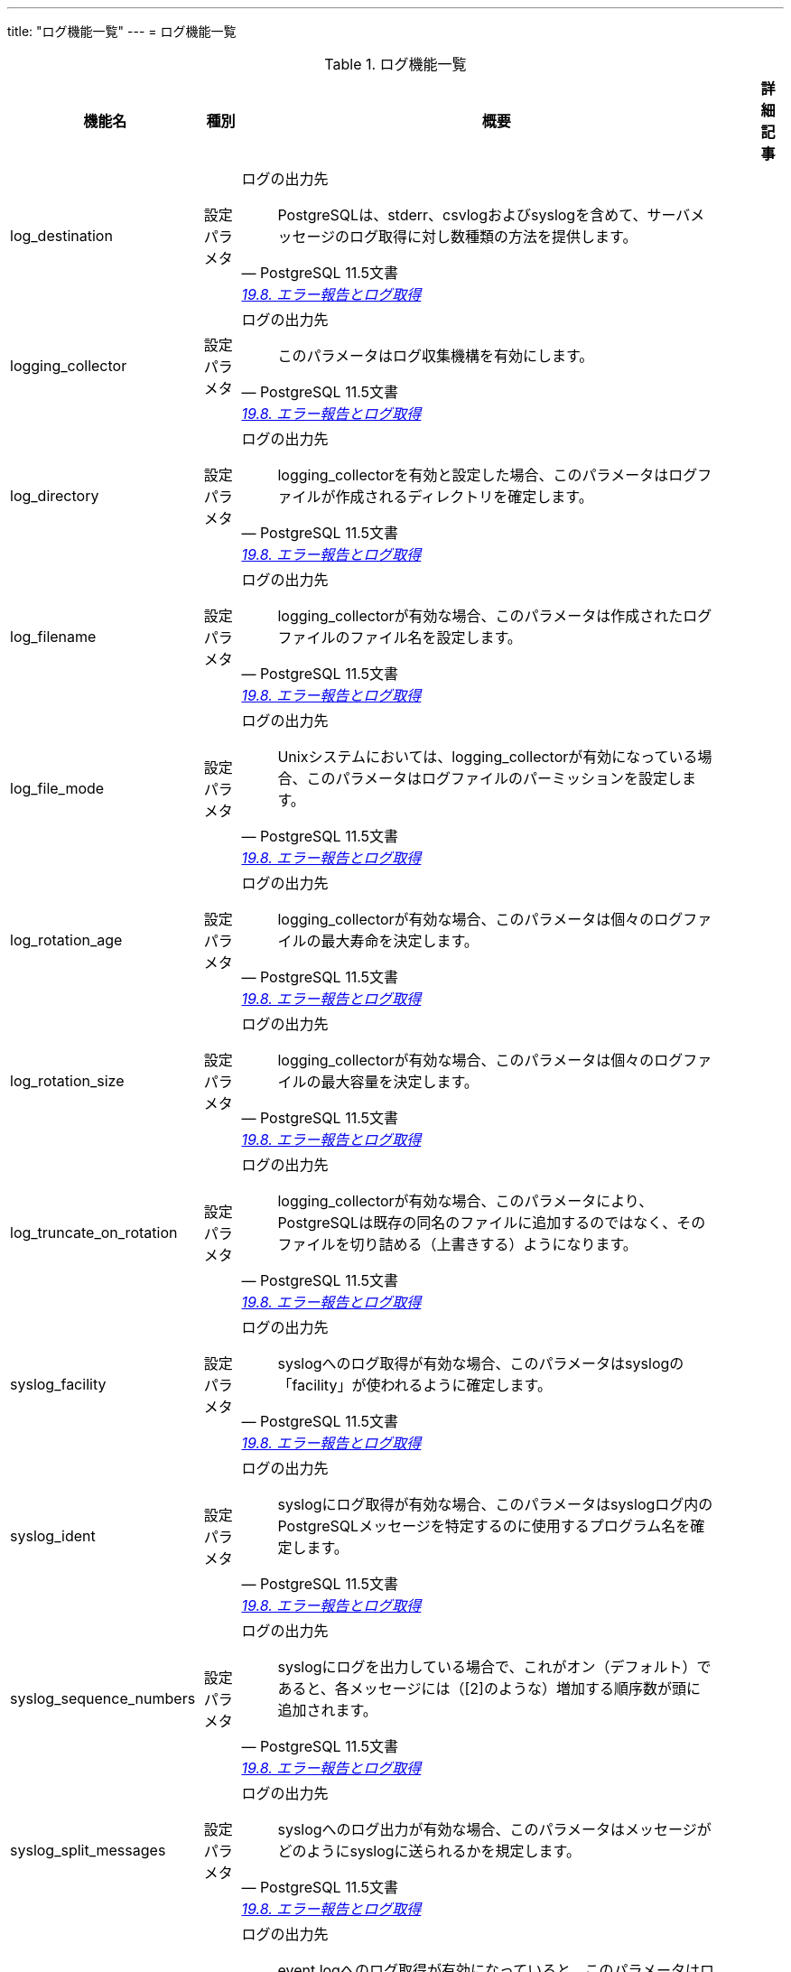---
title: "ログ機能一覧"
---
= ログ機能一覧

.ログ機能一覧
[options="header,autowidth",stripes=hover]
|===
|機能名 |種別 |概要 |詳細記事

|log_destination
|設定パラメタ
a|ログの出力先
[quote, PostgreSQL 11.5文書, 'https://www.postgresql.jp/document/14/html/runtime-config-logging.html[19.8. エラー報告とログ取得]']
____
PostgreSQLは、stderr、csvlogおよびsyslogを含めて、サーバメッセージのログ取得に対し数種類の方法を提供します。
____
|

|logging_collector
|設定パラメタ
a|ログの出力先
[quote, PostgreSQL 11.5文書, 'https://www.postgresql.jp/document/14/html/runtime-config-logging.html[19.8. エラー報告とログ取得]']
____
このパラメータはログ収集機構を有効にします。 
____
|

|log_directory
|設定パラメタ
a|ログの出力先
[quote, PostgreSQL 11.5文書, 'https://www.postgresql.jp/document/14/html/runtime-config-logging.html[19.8. エラー報告とログ取得]']
____
logging_collectorを有効と設定した場合、このパラメータはログファイルが作成されるディレクトリを確定します。
____
|

|log_filename
|設定パラメタ
a|ログの出力先
[quote, PostgreSQL 11.5文書, 'https://www.postgresql.jp/document/14/html/runtime-config-logging.html[19.8. エラー報告とログ取得]']
____
logging_collectorが有効な場合、このパラメータは作成されたログファイルのファイル名を設定します。
____
|

|log_file_mode
|設定パラメタ
a|ログの出力先
[quote, PostgreSQL 11.5文書, 'https://www.postgresql.jp/document/14/html/runtime-config-logging.html[19.8. エラー報告とログ取得]']
____
Unixシステムにおいては、logging_collectorが有効になっている場合、このパラメータはログファイルのパーミッションを設定します。 
____
|

|log_rotation_age
|設定パラメタ
a|ログの出力先
[quote, PostgreSQL 11.5文書, 'https://www.postgresql.jp/document/14/html/runtime-config-logging.html[19.8. エラー報告とログ取得]']
____
logging_collectorが有効な場合、このパラメータは個々のログファイルの最大寿命を決定します。
____
|

|log_rotation_size
|設定パラメタ
a|ログの出力先
[quote, PostgreSQL 11.5文書, 'https://www.postgresql.jp/document/14/html/runtime-config-logging.html[19.8. エラー報告とログ取得]']
____
logging_collectorが有効な場合、このパラメータは個々のログファイルの最大容量を決定します。 
____
|

|log_truncate_on_rotation
|設定パラメタ
a|ログの出力先
[quote, PostgreSQL 11.5文書, 'https://www.postgresql.jp/document/14/html/runtime-config-logging.html[19.8. エラー報告とログ取得]']
____
logging_collectorが有効な場合、このパラメータにより、PostgreSQLは既存の同名のファイルに追加するのではなく、そのファイルを切り詰める（上書きする）ようになります。
____
|

|syslog_facility
|設定パラメタ
a|ログの出力先
[quote, PostgreSQL 11.5文書, 'https://www.postgresql.jp/document/14/html/runtime-config-logging.html[19.8. エラー報告とログ取得]']
____
syslogへのログ取得が有効な場合、このパラメータはsyslogの「facility」が使われるように確定します。
____
|

|syslog_ident
|設定パラメタ
a|ログの出力先
[quote, PostgreSQL 11.5文書, 'https://www.postgresql.jp/document/14/html/runtime-config-logging.html[19.8. エラー報告とログ取得]']
____
syslogにログ取得が有効な場合、このパラメータはsyslogログ内のPostgreSQLメッセージを特定するのに使用するプログラム名を確定します。
____
|

|syslog_sequence_numbers
|設定パラメタ
a|ログの出力先
[quote, PostgreSQL 11.5文書, 'https://www.postgresql.jp/document/14/html/runtime-config-logging.html[19.8. エラー報告とログ取得]']
____
syslogにログを出力している場合で、これがオン（デフォルト）であると、各メッセージには（[2]のような）増加する順序数が頭に追加されます。 
____
|

|syslog_split_messages
|設定パラメタ
a|ログの出力先
[quote, PostgreSQL 11.5文書, 'https://www.postgresql.jp/document/14/html/runtime-config-logging.html[19.8. エラー報告とログ取得]']
____
syslogへのログ出力が有効な場合、このパラメータはメッセージがどのようにsyslogに送られるかを規定します。 
____
|

|event_source
|設定パラメタ
a|ログの出力先
[quote, PostgreSQL 11.5文書, 'https://www.postgresql.jp/document/14/html/runtime-config-logging.html[19.8. エラー報告とログ取得]']
____
event logへのログ取得が有効になっていると、このパラメータはログ中のPostgreSQLメッセージを特定するのに使用されるプログラム名を決定します。
____
|

|log_min_messages
|設定パラメタ
a|いつログを取得するか
[quote, PostgreSQL 11.5文書, 'https://www.postgresql.jp/document/14/html/runtime-config-logging.html[19.8. エラー報告とログ取得]']
____
どのメッセージレベルをサーバログに書き込むかを管理します。 
____
|

|log_min_error_statement
|設定パラメタ
a|いつログを取得するか
[quote, PostgreSQL 11.5文書, 'https://www.postgresql.jp/document/14/html/runtime-config-logging.html[19.8. エラー報告とログ取得]']
____
エラー条件の原因となったどのSQL文をサーバログに記録するかを制御します。 
____
|

|log_min_duration_statement
|設定パラメタ
a|いつログを取得するか
[quote, PostgreSQL 11.5文書, 'https://www.postgresql.jp/document/14/html/runtime-config-logging.html[19.8. エラー報告とログ取得]']
____
文の実行に少なくとも指定したミリ秒数かかった場合、それぞれの文の実行に要した時間をログに記録します。 
____
|

|application_name
|設定パラメタ
a|何をログに
[quote, PostgreSQL 11.5文書, 'https://www.postgresql.jp/document/14/html/runtime-config-logging.html[19.8. エラー報告とログ取得]']
____
application_nameはNAMEDATALEN（標準構築では64）文字以下の任意の文字列を指定できます。
____
|

|debug_print_parse
|設定パラメタ
a|何をログに
[quote, PostgreSQL 11.5文書, 'https://www.postgresql.jp/document/14/html/runtime-config-logging.html[19.8. エラー報告とログ取得]']
____
設定すると実行された問い合わせそれぞれに対し、最終的な解析ツリー、問い合わせリライタの出力、実行計画を出力します。 
____
|

|debug_print_rewritten
|設定パラメタ
a|何をログに
[quote, PostgreSQL 11.5文書, 'https://www.postgresql.jp/document/14/html/runtime-config-logging.html[19.8. エラー報告とログ取得]']
____
設定すると実行された問い合わせそれぞれに対し、最終的な解析ツリー、問い合わせリライタの出力、実行計画を出力します。 
____
|

|debug_print_plan
|設定パラメタ
a|何をログに
[quote, PostgreSQL 11.5文書, 'https://www.postgresql.jp/document/14/html/runtime-config-logging.html[19.8. エラー報告とログ取得]']
____
設定すると実行された問い合わせそれぞれに対し、最終的な解析ツリー、問い合わせリライタの出力、実行計画を出力します。 
____
|

|debug_pretty_print
|設定パラメタ
a|何をログに
[quote, PostgreSQL 11.5文書, 'https://www.postgresql.jp/document/14/html/runtime-config-logging.html[19.8. エラー報告とログ取得]']
____
設定された場合、debug_print_parse、 debug_print_rewritten、または debug_print_planで生成されたメッセージを字下げします。
____
|

|log_checkpoints
|設定パラメタ
a|何をログに
[quote, PostgreSQL 11.5文書, 'https://www.postgresql.jp/document/14/html/runtime-config-logging.html[19.8. エラー報告とログ取得]']
____
チェックポイントおよびリスタートポイントをサーバログに記録するようにします。 
____
|

|log_connections
|設定パラメタ
a|何をログに
[quote, PostgreSQL 11.5文書, 'https://www.postgresql.jp/document/14/html/runtime-config-logging.html[19.8. エラー報告とログ取得]']
____
これにより、クライアント認証の成功終了などのサーバへの接続試行がログに残ります。
____
|

|log_disconnections
|設定パラメタ
a|何をログに
[quote, PostgreSQL 11.5文書, 'https://www.postgresql.jp/document/14/html/runtime-config-logging.html[19.8. エラー報告とログ取得]']
____
セッションの終了をログします。 ログ出力の情報はlog_connectionsと同様で、更にセッションの経過時間が追加されます。
____
|

|log_duration
|設定パラメタ
a|何をログに
[quote, PostgreSQL 11.5文書, 'https://www.postgresql.jp/document/14/html/runtime-config-logging.html[19.8. エラー報告とログ取得]']
____
すべての完了した文について、その経過時間をログするようにします。 
____
|

|log_error_verbosity
|設定パラメタ
a|何をログに
[quote, PostgreSQL 11.5文書, 'https://www.postgresql.jp/document/14/html/runtime-config-logging.html[19.8. エラー報告とログ取得]']
____
ログ取得されるそれぞれのメッセージに対し、サーバログに書き込まれる詳細の量を制御します。 
____
|

|log_hostname
|設定パラメタ
a|何をログに
[quote, PostgreSQL 11.5文書, 'https://www.postgresql.jp/document/14/html/runtime-config-logging.html[19.8. エラー報告とログ取得]']
____
デフォルトでは、接続ログメッセージは接続元ホストのIPアドレスのみを表示します。 このパラメータを有効にすると、ホスト名もログに残るようになります。
____
|

|log_line_prefix
|設定パラメタ
a|何をログに
[quote, PostgreSQL 11.5文書, 'https://www.postgresql.jp/document/14/html/runtime-config-logging.html[19.8. エラー報告とログ取得]']
____
これは、各ログ行の先頭に出力するprintfの書式文字列です。
____
|

|log_lock_waits
|設定パラメタ
a|何をログに
[quote, PostgreSQL 11.5文書, 'https://www.postgresql.jp/document/14/html/runtime-config-logging.html[19.8. エラー報告とログ取得]']
____
セッションがロックの獲得までの間にdeadlock_timeoutより長く待機する場合にログメッセージを生成するかどうかを制御します。
____
|

|log_statement
|設定パラメタ
a|何をログに
[quote, PostgreSQL 11.5文書, 'https://www.postgresql.jp/document/14/html/runtime-config-logging.html[19.8. エラー報告とログ取得]']
____
どのSQL文をログに記録するかを制御します。 
____
|

|log_replication_commands
|設定パラメタ
a|何をログに
[quote, PostgreSQL 11.5文書, 'https://www.postgresql.jp/document/14/html/runtime-config-logging.html[19.8. エラー報告とログ取得]']
____
サーバログにレプリケーションコマンドを記録します。 
____
|

|log_temp_files
|設定パラメタ
a|何をログに
[quote, PostgreSQL 11.5文書, 'https://www.postgresql.jp/document/14/html/runtime-config-logging.html[19.8. エラー報告とログ取得]']
____
一時ファイルのファイル名とサイズのログ出力を制御します。
____
|

|log_timezone
|設定パラメタ
a|何をログに
[quote, PostgreSQL 11.5文書, 'https://www.postgresql.jp/document/14/html/runtime-config-logging.html[19.8. エラー報告とログ取得]']
____
サーバログに書き出す際に使用される時間帯を設定します。
____
|

|cluster_name
|設定パラメタ
a|プロセスの表題。どの機能グループで説明すべきか？
[quote, PostgreSQL 11.5文書, 'https://www.postgresql.jp/document/14/html/runtime-config-logging.html[19.8. エラー報告とログ取得]']
____
このクラスタ内のすべてのサーバプロセス表題にクラスタ名を設定します。 
____
|

|update_process_title
|設定パラメタ
a|プロセスの表題。どの機能グループで説明すべきか？
[quote, PostgreSQL 11.5文書, 'https://www.postgresql.jp/document/14/html/runtime-config-logging.html[19.8. エラー報告とログ取得]']
____
サーバが新しいSQLコマンドを受け取る時に毎回、プロセスタイトルを更新できるようにします。 
____
|

|
|
|
|
|===
